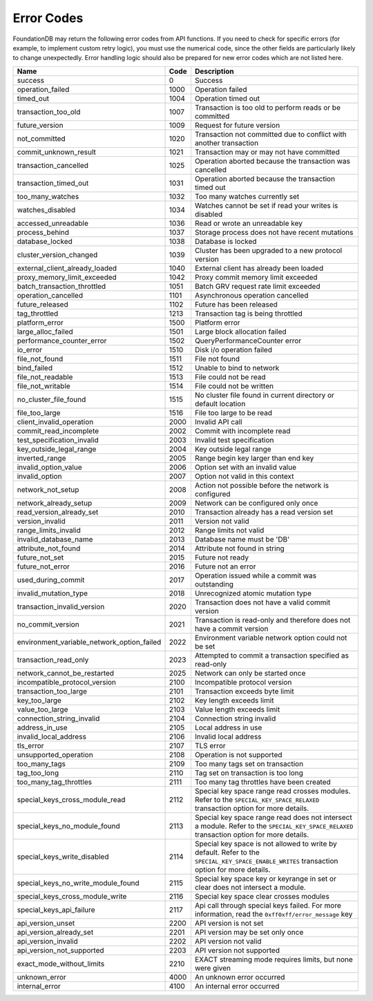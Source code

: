 .. _developer-guide-error-codes:

Error Codes
===========

FoundationDB may return the following error codes from API functions. If you need to check for specific errors (for example, to implement custom retry logic), you must use the numerical code, since the other fields are particularly likely to change unexpectedly. Error handling logic should also be prepared for new error codes which are not listed here.

+-----------------------------------------------+-----+--------------------------------------------------------------------------------+
| Name                                          | Code| Description                                                                    |
+===============================================+=====+================================================================================+
| success                                       |    0| Success                                                                        |
+-----------------------------------------------+-----+--------------------------------------------------------------------------------+
| operation_failed                              | 1000| Operation failed                                                               |
+-----------------------------------------------+-----+--------------------------------------------------------------------------------+
| timed_out                                     | 1004| Operation timed out                                                            |
+-----------------------------------------------+-----+--------------------------------------------------------------------------------+
| transaction_too_old                           | 1007| Transaction is too old to perform reads or be committed                        |
+-----------------------------------------------+-----+--------------------------------------------------------------------------------+
| future_version                                | 1009| Request for future version                                                     |
+-----------------------------------------------+-----+--------------------------------------------------------------------------------+
| not_committed                                 | 1020| Transaction not committed due to conflict with another transaction             |
+-----------------------------------------------+-----+--------------------------------------------------------------------------------+
| commit_unknown_result                         | 1021| Transaction may or may not have committed                                      |
+-----------------------------------------------+-----+--------------------------------------------------------------------------------+
| transaction_cancelled                         | 1025| Operation aborted because the transaction was cancelled                        |
+-----------------------------------------------+-----+--------------------------------------------------------------------------------+
| transaction_timed_out                         | 1031| Operation aborted because the transaction timed out                            |
+-----------------------------------------------+-----+--------------------------------------------------------------------------------+
| too_many_watches                              | 1032| Too many watches currently set                                                 |
+-----------------------------------------------+-----+--------------------------------------------------------------------------------+
| watches_disabled                              | 1034| Watches cannot be set if read your writes is disabled                          |
+-----------------------------------------------+-----+--------------------------------------------------------------------------------+
| accessed_unreadable                           | 1036| Read or wrote an unreadable key                                                |
+-----------------------------------------------+-----+--------------------------------------------------------------------------------+
| process_behind                                | 1037| Storage process does not have recent mutations                                 |
+-----------------------------------------------+-----+--------------------------------------------------------------------------------+
| database_locked                               | 1038| Database is locked                                                             |
+-----------------------------------------------+-----+--------------------------------------------------------------------------------+
| cluster_version_changed                       | 1039| Cluster has been upgraded to a new protocol version                            |
+-----------------------------------------------+-----+--------------------------------------------------------------------------------+
| external_client_already_loaded                | 1040| External client has already been loaded                                        |
+-----------------------------------------------+-----+--------------------------------------------------------------------------------+
| proxy_memory_limit_exceeded                   | 1042| Proxy commit memory limit exceeded                                             |
+-----------------------------------------------+-----+--------------------------------------------------------------------------------+
| batch_transaction_throttled                   | 1051| Batch GRV request rate limit exceeded                                          |
+-----------------------------------------------+-----+--------------------------------------------------------------------------------+
| operation_cancelled                           | 1101| Asynchronous operation cancelled                                               |
+-----------------------------------------------+-----+--------------------------------------------------------------------------------+
| future_released                               | 1102| Future has been released                                                       |
+-----------------------------------------------+-----+--------------------------------------------------------------------------------+
| tag_throttled                                 | 1213| Transaction tag is being throttled                                             |
+-----------------------------------------------+-----+--------------------------------------------------------------------------------+
| platform_error                                | 1500| Platform error                                                                 |
+-----------------------------------------------+-----+--------------------------------------------------------------------------------+
| large_alloc_failed                            | 1501| Large block allocation failed                                                  |
+-----------------------------------------------+-----+--------------------------------------------------------------------------------+
| performance_counter_error                     | 1502| QueryPerformanceCounter error                                                  |
+-----------------------------------------------+-----+--------------------------------------------------------------------------------+
| io_error                                      | 1510| Disk i/o operation failed                                                      |
+-----------------------------------------------+-----+--------------------------------------------------------------------------------+
| file_not_found                                | 1511| File not found                                                                 |
+-----------------------------------------------+-----+--------------------------------------------------------------------------------+
| bind_failed                                   | 1512| Unable to bind to network                                                      |
+-----------------------------------------------+-----+--------------------------------------------------------------------------------+
| file_not_readable                             | 1513| File could not be read                                                         |
+-----------------------------------------------+-----+--------------------------------------------------------------------------------+
| file_not_writable                             | 1514| File could not be written                                                      |
+-----------------------------------------------+-----+--------------------------------------------------------------------------------+
| no_cluster_file_found                         | 1515| No cluster file found in current directory or default location                 |
+-----------------------------------------------+-----+--------------------------------------------------------------------------------+
| file_too_large                                | 1516| File too large to be read                                                      |
+-----------------------------------------------+-----+--------------------------------------------------------------------------------+
| client_invalid_operation                      | 2000| Invalid API call                                                               |
+-----------------------------------------------+-----+--------------------------------------------------------------------------------+
| commit_read_incomplete                        | 2002| Commit with incomplete read                                                    |
+-----------------------------------------------+-----+--------------------------------------------------------------------------------+
| test_specification_invalid                    | 2003| Invalid test specification                                                     |
+-----------------------------------------------+-----+--------------------------------------------------------------------------------+
| key_outside_legal_range                       | 2004| Key outside legal range                                                        |
+-----------------------------------------------+-----+--------------------------------------------------------------------------------+
| inverted_range                                | 2005| Range begin key larger than end key                                            |
+-----------------------------------------------+-----+--------------------------------------------------------------------------------+
| invalid_option_value                          | 2006| Option set with an invalid value                                               |
+-----------------------------------------------+-----+--------------------------------------------------------------------------------+
| invalid_option                                | 2007| Option not valid in this context                                               |
+-----------------------------------------------+-----+--------------------------------------------------------------------------------+
| network_not_setup                             | 2008| Action not possible before the network is configured                           |
+-----------------------------------------------+-----+--------------------------------------------------------------------------------+
| network_already_setup                         | 2009| Network can be configured only once                                            |
+-----------------------------------------------+-----+--------------------------------------------------------------------------------+
| read_version_already_set                      | 2010| Transaction already has a read version set                                     |
+-----------------------------------------------+-----+--------------------------------------------------------------------------------+
| version_invalid                               | 2011| Version not valid                                                              |
+-----------------------------------------------+-----+--------------------------------------------------------------------------------+
| range_limits_invalid                          | 2012| Range limits not valid                                                         |
+-----------------------------------------------+-----+--------------------------------------------------------------------------------+
| invalid_database_name                         | 2013| Database name must be 'DB'                                                     |
+-----------------------------------------------+-----+--------------------------------------------------------------------------------+
| attribute_not_found                           | 2014| Attribute not found in string                                                  |
+-----------------------------------------------+-----+--------------------------------------------------------------------------------+
| future_not_set                                | 2015| Future not ready                                                               |
+-----------------------------------------------+-----+--------------------------------------------------------------------------------+
| future_not_error                              | 2016| Future not an error                                                            |
+-----------------------------------------------+-----+--------------------------------------------------------------------------------+
| used_during_commit                            | 2017| Operation issued while a commit was outstanding                                |
+-----------------------------------------------+-----+--------------------------------------------------------------------------------+
| invalid_mutation_type                         | 2018| Unrecognized atomic mutation type                                              |
+-----------------------------------------------+-----+--------------------------------------------------------------------------------+
| transaction_invalid_version                   | 2020| Transaction does not have a valid commit version                               |
+-----------------------------------------------+-----+--------------------------------------------------------------------------------+
| no_commit_version                             | 2021| Transaction is read-only and therefore does not have a commit version          |
+-----------------------------------------------+-----+--------------------------------------------------------------------------------+
| environment_variable_network_option_failed    | 2022| Environment variable network option could not be set                           |
+-----------------------------------------------+-----+--------------------------------------------------------------------------------+
| transaction_read_only                         | 2023| Attempted to commit a transaction specified as read-only                       |
+-----------------------------------------------+-----+--------------------------------------------------------------------------------+
| network_cannot_be_restarted                   | 2025| Network can only be started once                                               |
+-----------------------------------------------+-----+--------------------------------------------------------------------------------+
| incompatible_protocol_version                 | 2100| Incompatible protocol version                                                  |
+-----------------------------------------------+-----+--------------------------------------------------------------------------------+
| transaction_too_large                         | 2101| Transaction exceeds byte limit                                                 |
+-----------------------------------------------+-----+--------------------------------------------------------------------------------+
| key_too_large                                 | 2102| Key length exceeds limit                                                       |
+-----------------------------------------------+-----+--------------------------------------------------------------------------------+
| value_too_large                               | 2103| Value length exceeds limit                                                     |
+-----------------------------------------------+-----+--------------------------------------------------------------------------------+
| connection_string_invalid                     | 2104| Connection string invalid                                                      |
+-----------------------------------------------+-----+--------------------------------------------------------------------------------+
| address_in_use                                | 2105| Local address in use                                                           |
+-----------------------------------------------+-----+--------------------------------------------------------------------------------+
| invalid_local_address                         | 2106| Invalid local address                                                          |
+-----------------------------------------------+-----+--------------------------------------------------------------------------------+
| tls_error                                     | 2107| TLS error                                                                      |
+-----------------------------------------------+-----+--------------------------------------------------------------------------------+
| unsupported_operation                         | 2108| Operation is not supported                                                     |
+-----------------------------------------------+-----+--------------------------------------------------------------------------------+
| too_many_tags                                 | 2109| Too many tags set on transaction                                               |
+-----------------------------------------------+-----+--------------------------------------------------------------------------------+
| tag_too_long                                  | 2110| Tag set on transaction is too long                                             |
+-----------------------------------------------+-----+--------------------------------------------------------------------------------+
| too_many_tag_throttles                        | 2111| Too many tag throttles have been created                                       |
+-----------------------------------------------+-----+--------------------------------------------------------------------------------+
| special_keys_cross_module_read                | 2112| Special key space range read crosses modules.                                  |
|                                               |     | Refer to the ``SPECIAL_KEY_SPACE_RELAXED`` transaction option for more details.|
+-----------------------------------------------+-----+--------------------------------------------------------------------------------+
| special_keys_no_module_found                  | 2113| Special key space range read does not intersect a module.                      |
|                                               |     | Refer to the ``SPECIAL_KEY_SPACE_RELAXED`` transaction option for more details.|
+-----------------------------------------------+-----+--------------------------------------------------------------------------------+
| special_keys_write_disabled                   | 2114| Special key space is not allowed to write by default. Refer                    |
|                                               |     | to the ``SPECIAL_KEY_SPACE_ENABLE_WRITES`` transaction option for more details.|
+-----------------------------------------------+-----+--------------------------------------------------------------------------------+
| special_keys_no_write_module_found            | 2115| Special key space key or keyrange in set or clear does not intersect a module. |
+-----------------------------------------------+-----+--------------------------------------------------------------------------------+
| special_keys_cross_module_write               | 2116| Special key space clear crosses modules                                        |
+-----------------------------------------------+-----+--------------------------------------------------------------------------------+
| special_keys_api_failure                      | 2117| Api call through special keys failed. For more information, read the           |
|                                               |     | ``0xff0xff/error_message`` key                                                 |
+-----------------------------------------------+-----+--------------------------------------------------------------------------------+
| api_version_unset                             | 2200| API version is not set                                                         |
+-----------------------------------------------+-----+--------------------------------------------------------------------------------+
| api_version_already_set                       | 2201| API version may be set only once                                               |
+-----------------------------------------------+-----+--------------------------------------------------------------------------------+
| api_version_invalid                           | 2202| API version not valid                                                          |
+-----------------------------------------------+-----+--------------------------------------------------------------------------------+
| api_version_not_supported                     | 2203| API version not supported                                                      |
+-----------------------------------------------+-----+--------------------------------------------------------------------------------+
| exact_mode_without_limits                     | 2210| EXACT streaming mode requires limits, but none were given                      |
+-----------------------------------------------+-----+--------------------------------------------------------------------------------+
| unknown_error                                 | 4000| An unknown error occurred                                                      |
+-----------------------------------------------+-----+--------------------------------------------------------------------------------+
| internal_error                                | 4100| An internal error occurred                                                     |
+-----------------------------------------------+-----+--------------------------------------------------------------------------------+
